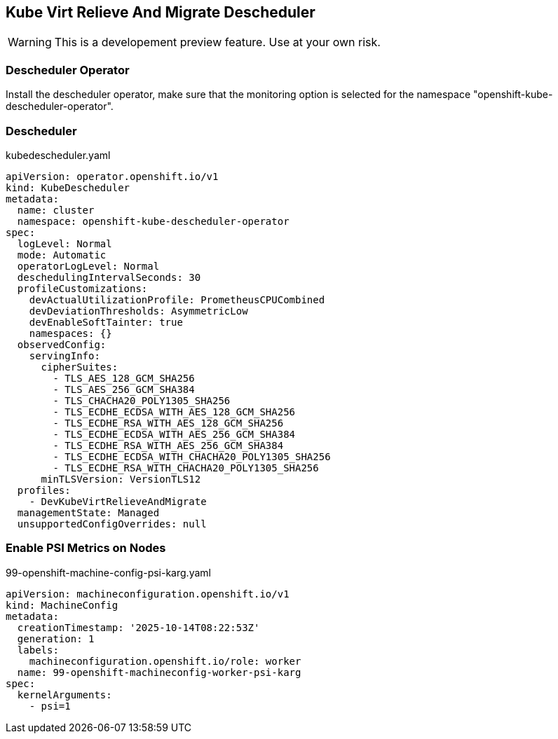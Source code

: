== Kube Virt Relieve And Migrate Descheduler

WARNING: This is a developement preview feature. Use at your own risk.

=== Descheduler Operator

Install the descheduler operator, make sure that the monitoring option is selected for the namespace "openshift-kube-descheduler-operator".

=== Descheduler

.kubedescheduler.yaml
[source,yaml]
----
apiVersion: operator.openshift.io/v1
kind: KubeDescheduler
metadata:
  name: cluster
  namespace: openshift-kube-descheduler-operator
spec:
  logLevel: Normal
  mode: Automatic
  operatorLogLevel: Normal
  deschedulingIntervalSeconds: 30
  profileCustomizations:
    devActualUtilizationProfile: PrometheusCPUCombined
    devDeviationThresholds: AsymmetricLow
    devEnableSoftTainter: true
    namespaces: {}
  observedConfig:
    servingInfo:
      cipherSuites:
        - TLS_AES_128_GCM_SHA256
        - TLS_AES_256_GCM_SHA384
        - TLS_CHACHA20_POLY1305_SHA256
        - TLS_ECDHE_ECDSA_WITH_AES_128_GCM_SHA256
        - TLS_ECDHE_RSA_WITH_AES_128_GCM_SHA256
        - TLS_ECDHE_ECDSA_WITH_AES_256_GCM_SHA384
        - TLS_ECDHE_RSA_WITH_AES_256_GCM_SHA384
        - TLS_ECDHE_ECDSA_WITH_CHACHA20_POLY1305_SHA256
        - TLS_ECDHE_RSA_WITH_CHACHA20_POLY1305_SHA256
      minTLSVersion: VersionTLS12
  profiles:
    - DevKubeVirtRelieveAndMigrate
  managementState: Managed
  unsupportedConfigOverrides: null
----

=== Enable PSI Metrics on Nodes

.99-openshift-machine-config-psi-karg.yaml
[source,yaml]
----
apiVersion: machineconfiguration.openshift.io/v1
kind: MachineConfig
metadata:
  creationTimestamp: '2025-10-14T08:22:53Z'
  generation: 1
  labels:
    machineconfiguration.openshift.io/role: worker
  name: 99-openshift-machineconfig-worker-psi-karg
spec:
  kernelArguments:
    - psi=1
----

